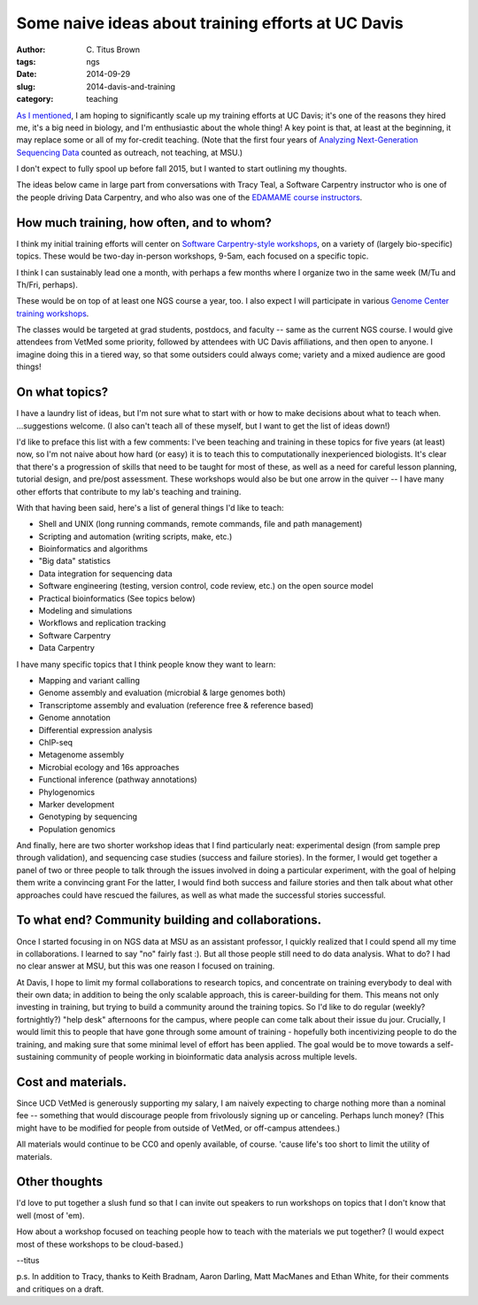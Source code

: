 Some naive ideas about training efforts at UC Davis
###################################################

:author: C\. Titus Brown
:tags: ngs
:date: 2014-09-29
:slug: 2014-davis-and-training
:category: teaching

`As I mentioned
<http://ivory.idyll.org/blog/2014-going-to-davis.html>`__, I am hoping
to significantly scale up my training efforts at UC Davis; it's one of
the reasons they hired me, it's a big need in biology, and I'm
enthusiastic about the whole thing!  A key point is that, at least at
the beginning, it may replace some or all of my for-credit teaching.
(Note that the first four years of `Analyzing Next-Generation
Sequencing Data <http://ivory.idyll.org/blog/2014-fifth-angus.html>`__
counted as outreach, not teaching, at MSU.)

I don't expect to fully spool up before fall 2015, but I wanted to
start outlining my thoughts.

The ideas below came in large part from conversations with Tracy Teal,
a Software Carpentry instructor who is one of the people driving Data
Carpentry, and who also was one of the `EDAMAME course instructors
<http://edamame-course.org>`__.

How much training, how often, and to whom?
~~~~~~~~~~~~~~~~~~~~~~~~~~~~~~~~~~~~~~~~~~

I think my initial training efforts will center on `Software
Carpentry-style workshops
<http://software-carpentry.org/bootcamps/index.html>`__, on a variety
of (largely bio-specific) topics.  These would be two-day in-person
workshops, 9-5am, each focused on a specific topic.

I think I can sustainably lead one a month, with perhaps a few months
where I organize two in the same week (M/Tu and Th/Fri, perhaps).

These would be on top of at least one NGS course a year, too.  I also
expect I will participate in various `Genome Center training workshops
<http://training.bioinformatics.ucdavis.edu/>`__.

The classes would be targeted at grad students, postdocs, and faculty
-- same as the current NGS course.  I would give attendees from VetMed
some priority, followed by attendees with UC Davis affiliations, and
then open to anyone.  I imagine doing this in a tiered way, so that
some outsiders could always come; variety and a mixed audience are
good things!

On what topics?
~~~~~~~~~~~~~~~

I have a laundry list of ideas, but I'm not sure what to start with or
how to make decisions about what to teach when. ...suggestions welcome.
(I also can't teach all of these myself, but I want to get the list of
ideas down!)

I'd like to preface this list with a few comments: I've been teaching
and training in these topics for five years (at least) now, so I'm
not naive about how hard (or easy) it is to teach this to computationally
inexperienced biologists.  It's clear that there's a progression of skills
that need to be taught for most of these, as well as a need for careful
lesson planning, tutorial design, and pre/post assessment.  These workshops
would also be but one arrow in the quiver -- I have many other efforts
that contribute to my lab's teaching and training.

With that having been said, here's a list of general things I'd like to
teach:

* Shell and UNIX (long running commands, remote commands, file and path management)
* Scripting and automation (writing scripts, make, etc.)
* Bioinformatics and algorithms
* "Big data" statistics
* Data integration for sequencing data
* Software engineering (testing, version control, code review, etc.) on the open source model
* Practical bioinformatics (See topics below)
* Modeling and simulations
* Workflows and replication tracking
* Software Carpentry
* Data Carpentry

I have many specific topics that I think people know they want to learn:

* Mapping and variant calling
* Genome assembly and evaluation (microbial & large genomes both)
* Transcriptome assembly and evaluation (reference free & reference based)
* Genome annotation
* Differential expression analysis
* ChIP-seq
* Metagenome assembly
* Microbial ecology and 16s approaches
* Functional inference (pathway annotations)
* Phylogenomics
* Marker development
* Genotyping by sequencing
* Population genomics

And finally, here are two shorter workshop ideas that I find
particularly neat: experimental design (from sample prep through
validation), and sequencing case studies (success and failure
stories).  In the former, I would get together a panel of two or three
people to talk through the issues involved in doing a particular
experiment, with the goal of helping them write a convincing grant For
the latter, I would find both success and failure stories and then
talk about what other approaches could have rescued the failures, as
well as what made the successful stories successful.

To what end? Community building and collaborations.
~~~~~~~~~~~~~~~~~~~~~~~~~~~~~~~~~~~~~~~~~~~~~~~~~~~

Once I started focusing in on NGS data at MSU as an assistant
professor, I quickly realized that I could spend all my time in
collaborations.  I learned to say "no" fairly fast :).  But all
those people still need to do data analysis.  What to do?  I had
no clear answer at MSU, but this was one reason I focused on
training.

At Davis, I hope to limit my formal collaborations to research topics,
and concentrate on training everybody to deal with their own data; in
addition to being the only scalable approach, this is career-building
for them.  This means not only investing in training, but trying to
build a community around the training topics.  So I'd like to do
regular (weekly? fortnightly?) "help desk" afternoons for the campus,
where people can come talk about their issue du jour.  Crucially, I
would limit this to people that have gone through some amount of
training - hopefully both incentivizing people to do the training, and
making sure that some minimal level of effort has been applied.  The
goal would be to move towards a self-sustaining community of people
working in bioinformatic data analysis across multiple levels.

Cost and materials.
~~~~~~~~~~~~~~~~~~~

Since UCD VetMed is generously supporting my salary, I am naively
expecting to charge nothing more than a nominal fee -- something that
would discourage people from frivolously signing up or canceling.
Perhaps lunch money?  (This might have to be modified for people from
outside of VetMed, or off-campus attendees.)

All materials would continue to be CC0 and openly available, of course.
'cause life's too short to limit the utility of materials.

Other thoughts
~~~~~~~~~~~~~~

I'd love to put together a slush fund so that I can invite out speakers
to run workshops on topics that I don't know that well (most of 'em).

How about a workshop focused on teaching people how to teach with the
materials we put together?  (I would expect most of these workshops
to be cloud-based.)

--titus

p.s. In addition to Tracy, thanks to Keith Bradnam, Aaron Darling,
Matt MacManes and Ethan White, for their comments and critiques on a
draft.
